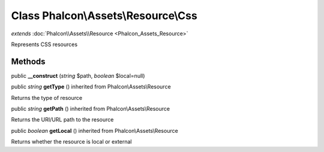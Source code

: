 Class **Phalcon\\Assets\\Resource\\Css**
========================================

*extends* :doc:`Phalcon\\Assets\\Resource <Phalcon_Assets_Resource>`

Represents CSS resources


Methods
---------

public  **__construct** (*string* $path, *boolean* $local=null)





public *string*  **getType** () inherited from Phalcon\\Assets\\Resource

Returns the type of resource



public *string*  **getPath** () inherited from Phalcon\\Assets\\Resource

Returns the URI/URL path to the resource



public *boolean*  **getLocal** () inherited from Phalcon\\Assets\\Resource

Returns whether the resource is local or external



